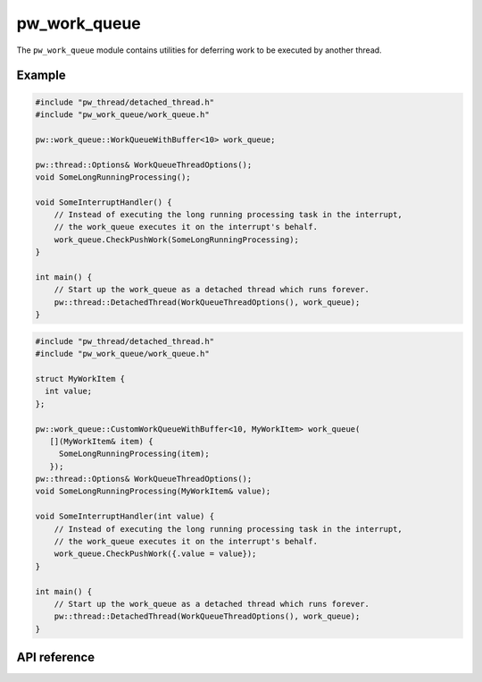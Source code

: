 .. _module-pw_work_queue:

=============
pw_work_queue
=============
.. pigweed-module::
   :name: pw_work_queue

The ``pw_work_queue`` module contains utilities for deferring work to be
executed by another thread.

-------
Example
-------

.. code-block:: cpp

   #include "pw_thread/detached_thread.h"
   #include "pw_work_queue/work_queue.h"

   pw::work_queue::WorkQueueWithBuffer<10> work_queue;

   pw::thread::Options& WorkQueueThreadOptions();
   void SomeLongRunningProcessing();

   void SomeInterruptHandler() {
       // Instead of executing the long running processing task in the interrupt,
       // the work_queue executes it on the interrupt's behalf.
       work_queue.CheckPushWork(SomeLongRunningProcessing);
   }

   int main() {
       // Start up the work_queue as a detached thread which runs forever.
       pw::thread::DetachedThread(WorkQueueThreadOptions(), work_queue);
   }

.. code-block:: cpp

   #include "pw_thread/detached_thread.h"
   #include "pw_work_queue/work_queue.h"

   struct MyWorkItem {
     int value;
   };

   pw::work_queue::CustomWorkQueueWithBuffer<10, MyWorkItem> work_queue(
      [](MyWorkItem& item) {
        SomeLongRunningProcessing(item);
      });
   pw::thread::Options& WorkQueueThreadOptions();
   void SomeLongRunningProcessing(MyWorkItem& value);

   void SomeInterruptHandler(int value) {
       // Instead of executing the long running processing task in the interrupt,
       // the work_queue executes it on the interrupt's behalf.
       work_queue.CheckPushWork({.value = value});
   }

   int main() {
       // Start up the work_queue as a detached thread which runs forever.
       pw::thread::DetachedThread(WorkQueueThreadOptions(), work_queue);
   }


-------------
API reference
-------------
.. doxygennamespace:: pw::work_queue
   :members:
